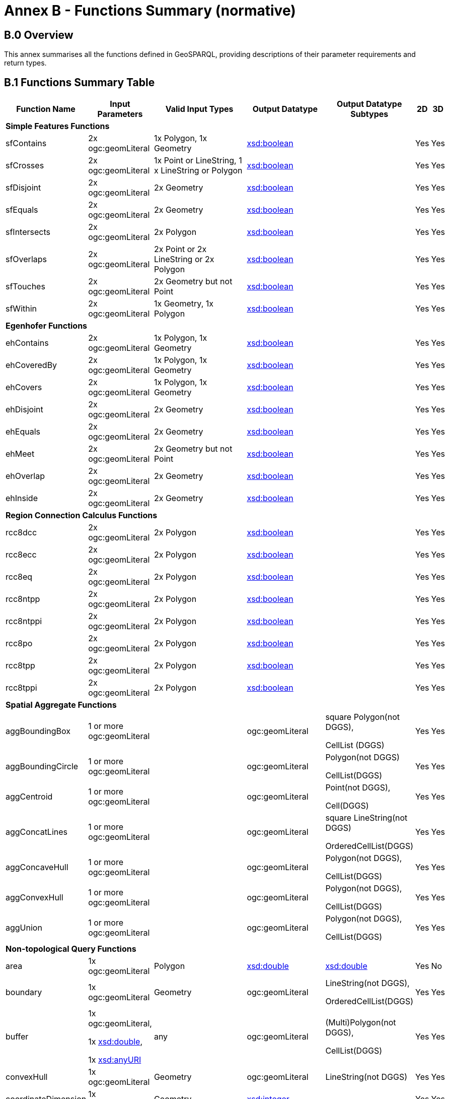 = Annex B - Functions Summary (normative)

== B.0 Overview

This annex summarises all the functions defined in GeoSPARQL, providing descriptions of their parameter requirements and return types.

== B.1 Functions Summary Table

[cols="1,1,1,1,1,1,1",role="smalltext"]
|===
| Function Name | Input Parameters | Valid Input Types | Output Datatype | Output Datatype Subtypes | 2D | 3D  

7+| **Simple Features Functions** 
| sfContains | 2x ogc:geomLiteral | 1x Polygon, 1x Geometry | http://www.w3.org/2001/XMLSchema#boolean[xsd:boolean]  | | Yes | Yes
| sfCrosses | 2x ogc:geomLiteral | 1x Point or LineString, 1 x LineString or Polygon | http://www.w3.org/2001/XMLSchema#boolean[xsd:boolean]  | | Yes | Yes
| sfDisjoint | 2x ogc:geomLiteral | 2x Geometry | http://www.w3.org/2001/XMLSchema#boolean[xsd:boolean]  | | Yes | Yes
| sfEquals | 2x ogc:geomLiteral | 2x Geometry | http://www.w3.org/2001/XMLSchema#boolean[xsd:boolean]  | | Yes | Yes
| sfIntersects | 2x ogc:geomLiteral | 2x Polygon | http://www.w3.org/2001/XMLSchema#boolean[xsd:boolean]  | | Yes | Yes
| sfOverlaps | 2x ogc:geomLiteral | 2x Point or 2x LineString or 2x Polygon | http://www.w3.org/2001/XMLSchema#boolean[xsd:boolean]  | | Yes | Yes
| sfTouches | 2x ogc:geomLiteral | 2x Geometry but not Point | http://www.w3.org/2001/XMLSchema#boolean[xsd:boolean]  | | Yes | Yes
| sfWithin | 2x ogc:geomLiteral | 1x Geometry, 1x Polygon | http://www.w3.org/2001/XMLSchema#boolean[xsd:boolean]  | | Yes | Yes
7+| **Egenhofer Functions**
| ehContains | 2x ogc:geomLiteral | 1x Polygon, 1x Geometry | http://www.w3.org/2001/XMLSchema#boolean[xsd:boolean]  | | Yes | Yes
| ehCoveredBy | 2x ogc:geomLiteral | 1x Polygon, 1x Geometry | http://www.w3.org/2001/XMLSchema#boolean[xsd:boolean]  | | Yes | Yes
| ehCovers | 2x ogc:geomLiteral | 1x Polygon, 1x Geometry | http://www.w3.org/2001/XMLSchema#boolean[xsd:boolean]  | | Yes | Yes
| ehDisjoint | 2x ogc:geomLiteral | 2x Geometry | http://www.w3.org/2001/XMLSchema#boolean[xsd:boolean]  | | Yes | Yes
| ehEquals | 2x ogc:geomLiteral | 2x Geometry | http://www.w3.org/2001/XMLSchema#boolean[xsd:boolean]  | | Yes | Yes
| ehMeet | 2x ogc:geomLiteral | 2x Geometry but not Point | http://www.w3.org/2001/XMLSchema#boolean[xsd:boolean]  | | Yes | Yes
| ehOverlap | 2x ogc:geomLiteral | 2x Geometry | http://www.w3.org/2001/XMLSchema#boolean[xsd:boolean]  | | Yes | Yes
| ehInside | 2x ogc:geomLiteral | 2x Geometry | http://www.w3.org/2001/XMLSchema#boolean[xsd:boolean]  | | Yes | Yes
7+| **Region Connection Calculus Functions**
| rcc8dcc | 2x ogc:geomLiteral | 2x Polygon | http://www.w3.org/2001/XMLSchema#boolean[xsd:boolean]  | | Yes | Yes
| rcc8ecc | 2x ogc:geomLiteral | 2x Polygon | http://www.w3.org/2001/XMLSchema#boolean[xsd:boolean]  | | Yes | Yes
| rcc8eq | 2x ogc:geomLiteral | 2x Polygon | http://www.w3.org/2001/XMLSchema#boolean[xsd:boolean]  | | Yes | Yes
| rcc8ntpp | 2x ogc:geomLiteral | 2x Polygon | http://www.w3.org/2001/XMLSchema#boolean[xsd:boolean]  | | Yes | Yes
| rcc8ntppi | 2x ogc:geomLiteral | 2x Polygon | http://www.w3.org/2001/XMLSchema#boolean[xsd:boolean]  | | Yes | Yes
| rcc8po | 2x ogc:geomLiteral | 2x Polygon | http://www.w3.org/2001/XMLSchema#boolean[xsd:boolean]  | | Yes | Yes
| rcc8tpp | 2x ogc:geomLiteral | 2x Polygon | http://www.w3.org/2001/XMLSchema#boolean[xsd:boolean]  | | Yes | Yes
| rcc8tppi | 2x ogc:geomLiteral | 2x Polygon | http://www.w3.org/2001/XMLSchema#boolean[xsd:boolean]  | | Yes | Yes

7+| **Spatial Aggregate Functions**
| aggBoundingBox | 1 or more ogc:geomLiteral | | ogc:geomLiteral | square Polygon(not DGGS), 

CellList (DGGS) | Yes | Yes
| aggBoundingCircle | 1 or more ogc:geomLiteral | | ogc:geomLiteral | Polygon(not DGGS) 

CellList(DGGS) | Yes | Yes
| aggCentroid | 1 or more ogc:geomLiteral | | ogc:geomLiteral | Point(not DGGS),

Cell(DGGS) | Yes | Yes
| aggConcatLines | 1 or more ogc:geomLiteral | | ogc:geomLiteral | square LineString(not DGGS) 

OrderedCellList(DGGS) | Yes | Yes
| aggConcaveHull | 1 or more ogc:geomLiteral | | ogc:geomLiteral | Polygon(not DGGS),

CellList(DGGS) | Yes | Yes
| aggConvexHull | 1 or more ogc:geomLiteral | | ogc:geomLiteral | Polygon(not DGGS),

CellList(DGGS) | Yes | Yes
| aggUnion | 1 or more ogc:geomLiteral | | ogc:geomLiteral | Polygon(not DGGS),

CellList(DGGS) | Yes | Yes
7+| **Non-topological Query Functions**
| area | 1x ogc:geomLiteral | Polygon | http://www.w3.org/2001/XMLSchema#double[xsd:double] | http://www.w3.org/2001/XMLSchema#double[xsd:double] | Yes | No
| boundary | 1x ogc:geomLiteral | Geometry | ogc:geomLiteral | LineString(not DGGS),

OrderedCellList(DGGS) | Yes | Yes
| buffer | 1x ogc:geomLiteral, 

1x http://www.w3.org/2001/XMLSchema#double[xsd:double], 

1x http://www.w3.org/2001/XMLSchema#anyURI[xsd:anyURI] | any | ogc:geomLiteral | (Multi)Polygon(not DGGS),

CellList(DGGS) | Yes | Yes
| convexHull | 1x ogc:geomLiteral | Geometry | ogc:geomLiteral | LineString(not DGGS) | Yes | Yes
| coordinateDimension | 1x ogc:geomLiteral | Geometry | http://www.w3.org/2001/XMLSchema#integer[xsd:integer] | | Yes | Yes
| difference | 2x ogc:geomLiteral | 2x Geometry | ogc:geomLiteral | (Multi)Polygon(not DGGS),

CellList(DGGS) | Yes | Yes
| dimension | 1x ogc:geomLiteral | Geometry | http://www.w3.org/2001/XMLSchema#double[xsd:double] | http://www.w3.org/2001/XMLSchema#double[xsd:double] | Yes | Yes
| distance | 2x ogc:geomLiteral, 

1x xsd:anyURI | 2x Geometry | http://www.w3.org/2001/XMLSchema#double[xsd:double] | http://www.w3.org/2001/XMLSchema#double[xsd:double] | Yes | Yes
| envelope | 1x ogc:geomLiteral, 

1x xsd:anyURI | Geometry | ogc:geomLiteral | (Multi)Polygon(not DGGS),

CellList(DGGS) | Yes | Yes
| geometryN | 1x ogc:geomLiteral | GeometryCollection(not DGGS) | http://www.w3.org/2001/XMLSchema#double[xsd:double] | http://www.w3.org/2001/XMLSchema#double[xsd:double] | Yes | No
| geometryType | 1x ogc:geomLiteral | Geometry | http://www.w3.org/2001/XMLSchema#anyURI[xsd:anyURI] | | Yes | Yes
| getSRID | 1x ogc:geomLiteral | Geometry | http://www.w3.org/2001/XMLSchema#anyURI[xsd:anyURI] | | Yes | Yes
| intersection | 2x ogc:geomLiteral | 2x Geometry | ogc:geomLiteral | Polygon(not DGGS),

CellList(DGGS) | Yes | Yes
| is3D | 1x ogc:geomLiteral | Geometry | http://www.w3.org/2001/XMLSchema#boolean[xsd:boolean] | | Yes | Yes
| isEmpty | 1x ogc:geomLiteral | Geometry | http://www.w3.org/2001/XMLSchema#boolean[xsd:boolean] | | Yes | Yes
| isMeasured | 1x ogc:geomLiteral | Geometry | http://www.w3.org/2001/XMLSchema#boolean[xsd:boolean] | | Yes | Yes
| isSimple | 1x ogc:geomLiteral | Geometry | http://www.w3.org/2001/XMLSchema#boolean[xsd:boolean] | | Yes | Yes
| length | 1x ogc:geomLiteral | Geometry | http://www.w3.org/2001/XMLSchema#double[xsd:double] | http://www.w3.org/2001/XMLSchema#double[xsd:double] | Yes | No
| numGeometries | 1x ogc:geomLiteral | Geometry(not DGGS) | http://www.w3.org/2001/XMLSchema#double[xsd:double] | http://www.w3.org/2001/XMLSchema#double[xsd:double] | Yes | No
| projectTo | 1x ogc:geomLiteral | Geometry | geo:gmlLiteral | | Yes | Yes
| spatialDimension | 1x ogc:geomLiteral | Geometry | http://www.w3.org/2001/XMLSchema#integer[xsd:integer] | | Yes | Yes
| symDifference | 2x ogc:geomLiteral | 2x Geometry | ogc:geomLiteral | (Multi)Polygon(not DGGS),

CellList(DGGS) | Yes | Yes
| transform | 1x ogc:geomLiteral, 1x http://www.w3.org/2001/XMLSchema#anyURI[xsd:anyURI] | Geometry | ogc:geomLiteral | Geometry | Yes | No
| union | 2x ogc:geomLiteral | 2x Geometry | ogc:geomLiteral | Polygon(not DGGS),

CellList(DGGS) | Yes | Yes
7+| **Serialization Functions**
| asDGGS | 1x ogc:geomLiteral | Geometry | geo:dggsLiteral | | Yes | Yes
| asGeoJSON | 1x ogc:geomLiteral | Geometry | geo:geoJSONLiteral | | Yes | Yes
| asGML | 1x ogc:geomLiteral, 1x  http://www.w3.org/2001/XMLSchema#string[xsd:string] | Geometry | geo:gmlLiteral | | Yes | Yes
| asKML | 1x ogc:geomLiteral | Geometry | geo:kmlLiteral | | Yes | Yes
| asWKT | 1x ogc:geomLiteral | Geometry | geo:wktLiteral | | Yes | Yes
7+| **Extent Functions**
| getSRID | 1x ogc:geomLiteral | Geometry | http://www.w3.org/2001/XMLSchema#anyURI[xsd:anyURI] | | Yes | Yes
| maxX | 1x ogc:geomLiteral | Geometry | http://www.w3.org/2001/XMLSchema#double[xsd:double] | | Yes | Yes
| maxY | 1x ogc:geomLiteral | Geometry | http://www.w3.org/2001/XMLSchema#double[xsd:double] | | Yes | Yes
| maxZ | 1x ogc:geomLiteral | Geometry | http://www.w3.org/2001/XMLSchema#double[xsd:double] | | Yes | Yes
| minX | 1x ogc:geomLiteral | Geometry | http://www.w3.org/2001/XMLSchema#double[xsd:double] | | Yes | Yes
| minY | 1x ogc:geomLiteral | Geometry | http://www.w3.org/2001/XMLSchema#double[xsd:double] | | Yes | Yes
| minZ | 1x ogc:geomLiteral | Geometry | http://www.w3.org/2001/XMLSchema#double[xsd:double] | | Yes | Yes
7+| **Other Functions**
| relate | 2x ogc:geomLiteral | | http://www.w3.org/2001/XMLSchema#string[xsd:string] | http://www.w3.org/2001/XMLSchema#string[xsd:string] | Yes | Yes
|===

== B.2 GeoSPARQL to SFA Functions Mapping

The following table indicates which GeoSPARQL non-topological query functions map to Simple Features Access (<<ISO19125-1>>) functions and in which GeoSPARQL version the functions are defined.

Where the Simple Features Access function has the same name as the GeoSPARQL function, 'x' is recorded.

[role="smalltext"]
|===
| GeoSPARQL Function | in 1.0 | in 1.1 | SFA

| area | | x | 
| | | | asBinary
| asWKT* | x | x | asText
| boundary | x | x | x
| buffer | x | x | x
| convexHull | x | x | x
| coordinateDimension | | x | x
| difference | x | x | x
| dimension | | x | x
| distance | x | x | x
| envelope | x | x | x
| geometryN | | x | 
| geometryType | | x | x
| getSRID | x | x | SRID
| intersection | x | x | x
| is3D | | | x
| isEmpty | | x | x
| isMeasured | | x | x
| isSimple | | x | x
| length | | x | 
| maxX | | x | 
| maxY | | x | 
| maxZ | | x | 
| minX | | x | 
| minY | | x | 
| minZ | | x | 
| numGeometries | | x | 
| projectTo | | x | 
| spatialDimension | | x | x 
| symDifference | x | x | x
| transform | | x | x
| union | x | x | x
|===

$$*$$ GeoSPARQL's `asWKT` is only a partial implementation of `asText` since `asWKT` only returns WKT, not textual geometry literal data in general.

